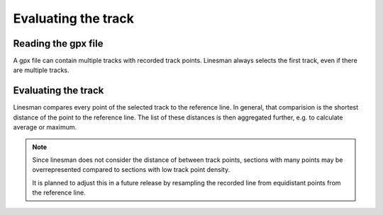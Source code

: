 Evaluating the track
========================

Reading the gpx file
--------------------

A gpx file can contain multiple tracks with recorded track points. Linesman always
selects the first track, even if there are multiple tracks.

Evaluating the track
--------------------

Linesman compares every point of the selected track to the reference line.
In general, that comparision is the shortest distance of the point to the
reference line. The list of these distances is then aggregated further, e.g. to
calculate average or maximum.

.. note::
  Since linesman does not consider the distance of between track points,
  sections with many points may be overrepresented compared to sections with low
  track point density.

  It is planned to adjust this in a future release by resampling the recorded
  line from equidistant points from the reference line.
